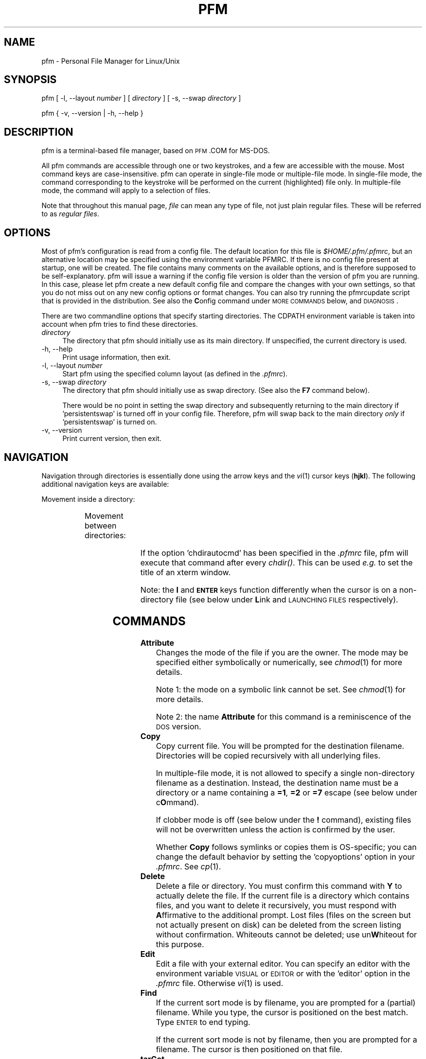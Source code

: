 .\" Automatically generated by Pod::Man 2.22 (Pod::Simple 3.07)
.\"
.\" Standard preamble:
.\" ========================================================================
.de Sp \" Vertical space (when we can't use .PP)
.if t .sp .5v
.if n .sp
..
.de Vb \" Begin verbatim text
.ft CW
.nf
.ne \\$1
..
.de Ve \" End verbatim text
.ft R
.fi
..
.\" Set up some character translations and predefined strings.  \*(-- will
.\" give an unbreakable dash, \*(PI will give pi, \*(L" will give a left
.\" double quote, and \*(R" will give a right double quote.  \*(C+ will
.\" give a nicer C++.  Capital omega is used to do unbreakable dashes and
.\" therefore won't be available.  \*(C` and \*(C' expand to `' in nroff,
.\" nothing in troff, for use with C<>.
.tr \(*W-
.ds C+ C\v'-.1v'\h'-1p'\s-2+\h'-1p'+\s0\v'.1v'\h'-1p'
.ie n \{\
.    ds -- \(*W-
.    ds PI pi
.    if (\n(.H=4u)&(1m=24u) .ds -- \(*W\h'-12u'\(*W\h'-12u'-\" diablo 10 pitch
.    if (\n(.H=4u)&(1m=20u) .ds -- \(*W\h'-12u'\(*W\h'-8u'-\"  diablo 12 pitch
.    ds L" ""
.    ds R" ""
.\"    ds C` ""
.\"    ds C' ""
'br\}
.el\{\
.    ds -- \|\(em\|
.    ds PI \(*p
.    ds L" ``
.    ds R" ''
'br\}
.\"
.\" Escape single quotes in literal strings from groff's Unicode transform.
.ie \n(.g .ds Aq \(aq
.el       .ds Aq '
.\"
.\" If the F register is turned on, we'll generate index entries on stderr for
.\" titles (.TH), headers (.SH), subsections (.SS), items (.Ip), and index
.\" entries marked with X<> in POD.  Of course, you'll have to process the
.\" output yourself in some meaningful fashion.
.ie \nF \{\
.    de IX
.    tm Index:\\$1\t\\n%\t"\\$2"
..
.    nr % 0
.    rr F
.\}
.el \{\
.    de IX
..
.\}
.\"
.\" Accent mark definitions (ms.acc 1.5 88/02/08 SMI; from UCB 4.2).
.\" Fear.  Run.  Save yourself.  No user-serviceable parts.
.    \" fudge factors for nroff and troff
.if n \{\
.    ds #H 0
.    ds #V .8m
.    ds #F .3m
.    ds #[ \f1
.    ds #] \fP
.\}
.if t \{\
.    ds #H ((1u-(\\\\n(.fu%2u))*.13m)
.    ds #V .6m
.    ds #F 0
.    ds #[ \&
.    ds #] \&
.\}
.    \" simple accents for nroff and troff
.if n \{\
.    ds ' \&
.    ds ` \&
.    ds ^ \&
.    ds , \&
.    ds ~ ~
.    ds /
.\}
.if t \{\
.    ds ' \\k:\h'-(\\n(.wu*8/10-\*(#H)'\'\h"|\\n:u"
.    ds ` \\k:\h'-(\\n(.wu*8/10-\*(#H)'\`\h'|\\n:u'
.    ds ^ \\k:\h'-(\\n(.wu*10/11-\*(#H)'^\h'|\\n:u'
.    ds , \\k:\h'-(\\n(.wu*8/10)',\h'|\\n:u'
.    ds ~ \\k:\h'-(\\n(.wu-\*(#H-.1m)'~\h'|\\n:u'
.    ds / \\k:\h'-(\\n(.wu*8/10-\*(#H)'\z\(sl\h'|\\n:u'
.\}
.    \" troff and (daisy-wheel) nroff accents
.ds : \\k:\h'-(\\n(.wu*8/10-\*(#H+.1m+\*(#F)'\v'-\*(#V'\z.\h'.2m+\*(#F'.\h'|\\n:u'\v'\*(#V'
.ds 8 \h'\*(#H'\(*b\h'-\*(#H'
.ds o \\k:\h'-(\\n(.wu+\w'\(de'u-\*(#H)/2u'\v'-.3n'\*(#[\z\(de\v'.3n'\h'|\\n:u'\*(#]
.ds d- \h'\*(#H'\(pd\h'-\w'~'u'\v'-.25m'\f2\(hy\fP\v'.25m'\h'-\*(#H'
.ds D- D\\k:\h'-\w'D'u'\v'-.11m'\z\(hy\v'.11m'\h'|\\n:u'
.ds th \*(#[\v'.3m'\s+1I\s-1\v'-.3m'\h'-(\w'I'u*2/3)'\s-1o\s+1\*(#]
.ds Th \*(#[\s+2I\s-2\h'-\w'I'u*3/5'\v'-.3m'o\v'.3m'\*(#]
.ds ae a\h'-(\w'a'u*4/10)'e
.ds Ae A\h'-(\w'A'u*4/10)'E
.    \" corrections for vroff
.if v .ds ~ \\k:\h'-(\\n(.wu*9/10-\*(#H)'\s-2\u~\d\s+2\h'|\\n:u'
.if v .ds ^ \\k:\h'-(\\n(.wu*10/11-\*(#H)'\v'-.4m'^\v'.4m'\h'|\\n:u'
.    \" for low resolution devices (crt and lpr)
.if \n(.H>23 .if \n(.V>19 \
\{\
.    ds : e
.    ds 8 ss
.    ds o a
.    ds d- d\h'-1'\(ga
.    ds D- D\h'-1'\(hy
.    ds th \o'bp'
.    ds Th \o'LP'
.    ds ae ae
.    ds Ae AE
.\}
.rm #[ #] #H #V #F C
.\" ========================================================================
.\"
.IX Title "PFM 1"
.TH PFM 1 "2010-08-18" " " " "
.\" For nroff, turn off justification.  Always turn off hyphenation; it makes
.\" way too many mistakes in technical documents.
.if n .ad l
.nh
.ds Yr 2010
.ds Vw @(#) pfm.pl 2.06.7
.de Vp
This manual pertains to \f(CWpfm\fP version \\$3.
..
.hy 0 \" hyphenation off
.SH "NAME"
\&\f(CW\*(C`pfm\*(C'\fR \- Personal File Manager for Linux/Unix
.SH "SYNOPSIS"
.IX Header "SYNOPSIS"
\&\f(CW\*(C`pfm [ \-l, \-\-layout \*(C'\fR\fInumber\fR\f(CW\*(C` ]\*(C'\fR
\&\f(CW\*(C` [ \*(C'\fR\fIdirectory\fR\f(CW\*(C` ] [ \-s, \-\-swap \*(C'\fR\fIdirectory\fR\f(CW\*(C` ]\*(C'\fR
.PP
\&\f(CW\*(C`pfm { \-v, \-\-version | \-h, \-\-help }\*(C'\fR
.SH "DESCRIPTION"
.IX Header "DESCRIPTION"
\&\f(CW\*(C`pfm\*(C'\fR is a terminal-based file manager, based on \s-1PFM\s0.COM for MS-DOS.
.PP
All \f(CW\*(C`pfm\*(C'\fR commands are accessible through one or two keystrokes, and a few
are accessible with the mouse. Most command keys are case-insensitive. \f(CW\*(C`pfm\*(C'\fR
can operate in single-file mode or multiple-file mode. In single-file mode,
the command corresponding to the keystroke will be performed on the current
(highlighted) file only. In multiple-file mode, the command will apply to
a selection of files.
.PP
Note that throughout this manual page, \fIfile\fR can mean any type of file,
not just plain regular files. These will be referred to as \fIregular files\fR.
.SH "OPTIONS"
.IX Header "OPTIONS"
Most of \f(CW\*(C`pfm\*(C'\fR's configuration is read from a config file. The default
location for this file is \fI\f(CI$HOME\fI/.pfm/.pfmrc\fR, but an alternative location
may be specified using the environment variable \f(CW\*(C`PFMRC\*(C'\fR. If there is no
config file present at startup, one will be created. The file contains
many comments on the available options, and is therefore supposed to be
self-explanatory. \f(CW\*(C`pfm\*(C'\fR will issue a warning if the config file version
is older than the version of \f(CW\*(C`pfm\*(C'\fR you are running. In this case, please
let \f(CW\*(C`pfm\*(C'\fR create a new default config file and compare the changes with
your own settings, so that you do not miss out on any new config options
or format changes. You can also try running the \f(CW\*(C`pfmrcupdate\*(C'\fR script that
is provided in the distribution. See also the \fBC\fRonfig command under
\&\s-1MORE\s0 \s-1COMMANDS\s0 below, and \s-1DIAGNOSIS\s0.
.PP
There are two commandline options that specify starting directories.
The \f(CW\*(C`CDPATH\*(C'\fR environment variable is taken into account when \f(CW\*(C`pfm\*(C'\fR
tries to find these directories.
.IP "\fIdirectory\fR" 4
.IX Item "directory"
The directory that \f(CW\*(C`pfm\*(C'\fR should initially use as its main directory. If
unspecified, the current directory is used.
.IP "\-h, \-\-help" 4
.IX Item "-h, --help"
Print usage information, then exit.
.IP "\-l, \-\-layout \fInumber\fR" 4
.IX Item "-l, --layout number"
Start \f(CW\*(C`pfm\*(C'\fR using the specified column layout (as defined in the \fI.pfmrc\fR).
.IP "\-s, \-\-swap \fIdirectory\fR" 4
.IX Item "-s, --swap directory"
The directory that \f(CW\*(C`pfm\*(C'\fR should initially use as swap directory. (See
also the \fBF7\fR command below).
.Sp
There would be no point in setting the swap directory and subsequently
returning to the main directory if 'persistentswap' is turned off in your
config file. Therefore, \f(CW\*(C`pfm\*(C'\fR will swap back to the main directory \fIonly\fR
if 'persistentswap' is turned on.
.IP "\-v, \-\-version" 4
.IX Item "-v, --version"
Print current version, then exit.
.SH "NAVIGATION"
.IX Header "NAVIGATION"
Navigation through directories is essentially done using the arrow keys
and the \fIvi\fR\|(1) cursor keys (\fBhjkl\fR). The following additional navigation
keys are available:
.PP
Movement inside a directory:
.in +4n
.TS
lw(20n) | lw(41n).
_
\fIup arrow\fP, \fIdown arrow\fP	move the cursor by one line
\fBk\fP, \fBj\fP	move the cursor by one line
\fB-\fP, \fB+\fP	move the cursor by ten lines
\fBCTRL-E\fP, \fBCTRL-Y\fP	scroll the screen by one line
\fBCTRL-U\fP, \fBCTRL-D\fP	move the cursor by half a page
\fBCTRL-B\fP, \fBCTRL-F\fP	move the cursor by a full page
\fBPgUp\fP, \fBPgDn\fP	move the cursor by a full page
\fBHOME\fP, \fBEND\fP	move the cursor to the top or bottom line
.\"_	_
\fBSPACE\fP	T{
mark the current file,
then move the cursor one line down
T}
_
.TE
.in
.PP
Movement between directories:
.in +4n
.TS
lw(20n) | lw(41n).
_
\fBl\fP, \fIright arrow\fP	\fIchdir()\fP to a subdirectory
\fBh\fP, \fIleft arrow\fP	\fIchdir()\fP to the parent directory
\fBENTER\fP	\fIchdir()\fP to a subdirectory
\fBESC\fP, \fBBS\fP	\fIchdir()\fP to the parent directory
_
.TE
.in
.PP
If the option 'chdirautocmd' has been specified in the \fI.pfmrc\fR file,
pfm will execute that command after every \fIchdir()\fR. This can be used
\&\fIe.g.\fR to set the title of an xterm window.
.PP
Note: the \fBl\fR and \fB\s-1ENTER\s0\fR keys function differently when the cursor
is on a non-directory file (see below under \fBL\fRink and \s-1LAUNCHING\s0 \s-1FILES\s0
respectively).
.SH "COMMANDS"
.IX Header "COMMANDS"
.IP "\fBAttribute\fR" 4
.IX Item "Attribute"
Changes the mode of the file if you are the owner. The mode may be specified
either symbolically or numerically, see \fIchmod\fR\|(1) for more details.
.Sp
Note 1: the mode on a symbolic link cannot be set. See \fIchmod\fR\|(1) for more
details.
.Sp
Note 2: the name \fBAttribute\fR for this command is a reminiscence of the \s-1DOS\s0
version.
.IP "\fBCopy\fR" 4
.IX Item "Copy"
Copy current file. You will be prompted for the destination filename.
Directories will be copied recursively with all underlying files.
.Sp
In multiple-file mode, it is not allowed to specify a single non-directory
filename as a destination. Instead, the destination name must be a
directory or a name containing a \fB=1\fR, \fB=2\fR or \fB=7\fR escape (see below
under c\fBO\fRmmand).
.Sp
If clobber mode is off (see below under the \fB!\fR command), existing files
will not be overwritten unless the action is confirmed by the user.
.Sp
Whether \fBCopy\fR follows symlinks or copies them is OS-specific; you can
change the default behavior by setting the 'copyoptions' option in your
\&\fI.pfmrc\fR. See \fIcp\fR\|(1).
.IP "\fBDelete\fR" 4
.IX Item "Delete"
Delete a file or directory. You must confirm this command with \fBY\fR
to actually delete the file. If the current file is a directory which
contains files, and you want to delete it recursively, you must respond with
\&\fBA\fRffirmative to the additional prompt. Lost files (files on the screen
but not actually present on disk) can be deleted from the screen listing
without confirmation. Whiteouts cannot be deleted; use un\fBW\fRhiteout for
this purpose.
.IP "\fBEdit\fR" 4
.IX Item "Edit"
Edit a file with your external editor. You can specify an editor with the
environment variable \s-1VISUAL\s0 or \s-1EDITOR\s0 or with the 'editor' option
in the \fI.pfmrc\fR file. Otherwise \fIvi\fR\|(1) is used.
.IP "\fBFind\fR" 4
.IX Item "Find"
If the current sort mode is by filename, you are prompted for a (partial)
filename. While you type, the cursor is positioned on the best match.
Type \s-1ENTER\s0 to end typing.
.Sp
If the current sort mode is not by filename, then you are prompted for a
filename. The cursor is then positioned on that file.
.IP "\fBtarGet\fR" 4
.IX Item "tarGet"
Allows you to change the target that a symbolic link points to. You must
have permission to remove the current symbolic link.
.IP "\fBInclude\fR" 4
.IX Item "Include"
Allows you to mark a group of files which meet a certain criterion:
.RS 4
.IP "\fBA\fRfter / \fBB\fRefore" 4
.IX Item "After / Before"
files newer/older than a specified date and time
.IP "\fBE\fRvery file" 4
.IX Item "Every file"
all files, including dotfiles, except for the \fI.\fR and \fI..\fR entries
.IP "\fBF\fRiles only" 4
.IX Item "Files only"
regular files of which the filenames match a specified regular expression
(not a glob pattern!)
.IP "\fBG\fRreater / \fBS\fRmaller" 4
.IX Item "Greater / Smaller"
files that are bigger or smaller than the provided size in bytes.
.IP "\fBN\fRewmarks" 4
.IX Item "Newmarks"
files which were created during a previous multiple command and are now
denoted with a \fInewmark\fR (\fB~\fR)
.IP "\fBO\fRldmarks" 4
.IX Item "Oldmarks"
files which were marked (\fB*\fR) before a previous multiple command and are
now denoted with an \fIoldmark\fR (\fB.\fR)
.IP "\fBU\fRser" 4
.IX Item "User"
files owned by the current user
.RE
.RS 4
.Sp
Oldmarks and newmarks may be used to perform more than one command on a
group of files.
.Sp
There is also the option:
.IP "\fBI\fRnvert" 4
.IX Item "Invert"
Inverts the selection, except for the \fI.\fR and \fI..\fR entries, which remain
untouched.
.RE
.RS 4
.RE
.IP "\fBLink\fR" 4
.IX Item "Link"
Prompts to create either:
.RS 4
.IP "an \fBA\fRbsolute symlink" 4
.IX Item "an Absolute symlink"
This will create a symlink containing an absolute path to the target,
irrespective of whether you enter a relative or an absolute symlink name.
.Sp
Example: when the cursor is on the file \fI/home/rene/incoming/.plan\fR,
and you request an absolute symlink to be made with either the name
\&\fI../.plan\fR or \fI/home/rene/.plan\fR, the actual symlink will become:
.Sp
.Vb 1
\&    /home/rene/.plan \-> /home/rene/incoming/.plan
.Ve
.IP "a \fBH\fRard link" 4
.IX Item "a Hard link"
This will create an additional hard link to the current file with the
specified name, which must be on the same filesystem (see \fIln\fR\|(1)).
.IP "a \fBR\fRelative symlink" 4
.IX Item "a Relative symlink"
This will create a symlink containing a relative path to the target,
irrespective of whether you enter a relative or an absolute symlink name.
.Sp
Example: when the cursor is on the file \fI/home/rene/incoming/.plan\fR,
and you request a relative symlink to be made with either the name
\&\fI../.plan\fR or \fI/home/rene/.plan\fR, the actual symlink will become:
.Sp
.Vb 1
\&    /home/rene/.plan \-> incoming/.plan
.Ve
.RE
.RS 4
.Sp
If a directory is specified, \f(CW\*(C`pfm\*(C'\fR will follow the behavior of \fIln\fR\|(1),
which is to create the new link inside that directory.
.Sp
In multiple-file mode, it is not allowed to specify a single non-directory
filename as a new name. Instead, the new name must be a directory or a
name containing a \fB=1\fR, \fB=2\fR or \fB=7\fR escape (see below under c\fBO\fRmmand).
.Sp
If clobber mode is off (see below under the \fB!\fR command), existing files
will not be overwritten.
.Sp
Note that if the current file is a directory, the \fBl\fR key, being one of
the \fIvi\fR\|(1) cursor keys, will \fIchdir()\fR you into the directory. The capital \fBL\fR
command will \fIalways\fR try to make a link.
.RE
.IP "\fBMore\fR" 4
.IX Item "More"
Presents you with a choice of operations not related to the current
file. Use this \fIe.g.\fR to configure \f(CW\*(C`pfm\*(C'\fR, edit a new file, make a
new directory, show a different directory, or write the history files to
disk. See below under \s-1MORE\s0 \s-1COMMANDS\s0. Pressing \fB\s-1ESC\s0\fR or \fB\s-1ENTER\s0\fR will take
you back to the main menu.
.IP "\fBName\fR" 4
.IX Item "Name"
Shows the complete long filename. For a symbolic link, this command
will also show the target of the symbolic link. This is useful in case
the terminal is not wide enough to display the entire name, or if the
name contains non-printable characters. Non-ASCII characters and control
characters will be displayed as their octal or hexadecimal equivalents like
the examples in the following table. Spaces will be converted as well, if
the 'translatespace' option is turned on in the \fI.pfmrc\fR file.  When the
name is shown in its converted form, pressing \fB*\fR will change the radix.
The 'defaultradix' option specifies the initial radix that will be used.
.Sp
Examples:
.in +4n
.TS
l  | c  s
l6 | l8 l.
_
character	representation in radix
_
\^	octal	hexadecimal\0
_
CTRL-A	\\001	\\0x01
space	\\040	\\0x20
c cedilla (\fB\(,c\fP)	\\347	\\0xe7
backslash (\fB\\\fP)	\\\\	\\\\\0
_
.TE
.in
.IP "\fBcOmmand\fR" 4
.IX Item "cOmmand"
Allows execution of a shell command. After the command completes, \f(CW\*(C`pfm\*(C'\fR
will resume. If the command is \f(CW\*(C`cd\*(C'\fR, \f(CW\*(C`pfm\*(C'\fR itself will change to
that directory.
.Sp
On the commandline, you may use several special abbreviations, which
\&\f(CW\*(C`pfm\*(C'\fR will replace with the current filename, directoryname etc. (see
below). These abbreviations start with an escape character. This escape
character is defined with the option 'escapechar' in your \fI.pfmrc\fR
file. By default it is \fB=\fR. (Previous versions of \f(CW\*(C`pfm\*(C'\fR used \fB\e\fR, but
this was deemed too confusing because backslashes are parsed by the shell
as well. This manual page (and the default config file) will assume you
are using \fB=\fR as 'escapechar').
.Sp
The following abbreviations are available:
.RS 4
.IP "\fB=1\fR" 4
.IX Item "=1"
the current filename without extension (see below)
.IP "\fB=2\fR" 4
.IX Item "=2"
the current filename, complete
.IP "\fB=3\fR" 4
.IX Item "=3"
the full current directory path
.IP "\fB=4\fR" 4
.IX Item "=4"
the mountpoint of the current filesystem
.IP "\fB=5\fR" 4
.IX Item "=5"
the full swap directory path (see \fBF7\fR command)
.IP "\fB=6\fR" 4
.IX Item "=6"
the basename of the current directory
.IP "\fB=7\fR" 4
.IX Item "=7"
the extension of the current filename (see below)
.IP "\fB=8\fR" 4
.IX Item "=8"
a space-separated list of all selected filenames
.IP "\fB==\fR" 4
.IX Item "=="
a single literal \fB=\fR
.IP "\fB=e\fR" 4
.IX Item "=e"
the editor specified with the 'editor' option in the config file
.IP "\fB=p\fR" 4
.IX Item "=p"
the pager specified with the 'pager' option in the config file
.IP "\fB=v\fR" 4
.IX Item "=v"
the image viewer specified with the 'viewer' option in the config file
.RE
.RS 4
.Sp
The \fIextension\fR of the filename is defined as follows:
.Sp
If the filename does not contain a period at all, then the file has no
extension (\fB=7\fR is empty) and its whole name is regarded as \fB=1\fR.
.Sp
If the filename does contain a period, the extension \fB=7\fR is defined
as the final part of the filename, starting at the last period in the
name. The filename \fB=1\fR is the part before the period.
.Sp
In all cases, the concatenation of \fB=1\fR and \fB=7\fR is equal to \fB=2\fR.
.Sp
Examples:
.in +4n
.TS
lb | lb lb
l  | l  l  .
_
=2	=1	=7
_
track01.wav	track01	.wav
garden.jpg	garden	.jpg
end.	end	.
somename	somename	\fIempty\fP
\.profile	\fIempty\fP	.profile
\.profile.old	.profile	.old
_
.TE
.in -4n
.Sp
See also below under \s-1QUOTING\s0 \s-1RULES\s0.
.RE
.IP "\fBPrint\fR" 4
.IX Item "Print"
Will prompt for a print command (default \f(CW\*(C`lpr \-P$PRINTER =2\*(C'\fR, or \f(CW\*(C`lpr =2\*(C'\fR
if \f(CW\*(C`PRINTER\*(C'\fR is unset) and will run it. No formatting is done. You may
specify a print command with the 'printcmd' option in the \fI.pfmrc\fR file.
.IP "\fBQuit\fR" 4
.IX Item "Quit"
Exit \f(CW\*(C`pfm\*(C'\fR. The option 'confirmquit' in the \fI.pfmrc\fR file specifies
whether \f(CW\*(C`pfm\*(C'\fR should ask for confirmation. Note that by pressing a capital
\&\fBQ\fR (quick quit), you will \fInever\fR be asked for confirmation.
.IP "\fBRename\fR" 4
.IX Item "Rename"
Change the name of the file and/or move it into another directory. You will
be prompted for the new filename. Depending on your Unix implementation,
a pathname on another filesystem may or may not be allowed.
.Sp
In multiple-file mode, it is not allowed to specify a single non-directory
filename as a new name. Instead, the new name must be a directory or a
name containing a \fB=1\fR or \fB=2\fR escape (see above under c\fBO\fRmmand).
.Sp
If clobber mode is off (see below under the \fB!\fR command), existing files
will not be overwritten unless the action is confirmed by the user.
.IP "\fBShow\fR" 4
.IX Item "Show"
Displays the contents of the current file or directory on screen.
You can choose which pager to use for file viewing with the environment
variable \f(CW\*(C`PAGER\*(C'\fR, or with the 'pager' option in the \fI.pfmrc\fR file.
.IP "\fBTime\fR" 4
.IX Item "Time"
Change mtime (modification date/time) of the file. The time may be entered
either with or without clarifying interpunction (e.g. 2008\-12\-04 08:42.12)
as the interpunction will be removed to obtain a format which \fItouch\fR\|(1)
can use. Enter \fB.\fR to set the mtime to the current date and time.
.IP "\fBUser\fR" 4
.IX Item "User"
Change ownership of a file. Note that many Unix variants do not allow normal
(non\-\f(CW\*(C`root\*(C'\fR) users to change ownership. Symbolic links will be followed.
.IP "\fBVersion\fR" 4
.IX Item "Version"
Updates the current file with status information of the applicable
versioning system. \f(CW\*(C`pfm\*(C'\fR will examine the current directory to figure
out which versioning system is used. Supported versioning systems are:
Subversion, \s-1CVS\s0, Bazaar and Git.  See also \fBM\fRore \- re\fBV\fRision.
.IP "\fBunWhiteout\fR" 4
.IX Item "unWhiteout"
(Only on platforms that support whiteout files). Provides the option to
remove the whiteout entry in the top layer of a stacked/overlay filesystem,
thereby restoring access to the corresponding file in the lower layer.
.IP "\fBeXclude\fR" 4
.IX Item "eXclude"
Allows you to erase marks on a group of files which meet a certain
criterion. See \fBI\fRnclude for details.
.IP "\fBYour command\fR" 4
.IX Item "Your command"
Like c\fBO\fRmmand (see above), except that it uses one-letter commands
(case-sensitive) that have been preconfigured in the \fI.pfmrc\fR file.
\&\fBY\fRour commands may use \fB=1\fR up to \fB=8\fR and \fB=e\fR, \fB=p\fR and \fB=v\fR
escapes just as in c\fBO\fRmmand, e.g.
.Sp
.Vb 3
\&    your[c]:tar cvf \- =2 | gzip > =2.tar.gz
\&    your[t]:tar tvf =2 | =p
\&    your[o]:svn commit =8
.Ve
.IP "\fBsiZe\fR" 4
.IX Item "siZe"
For directories, reports the grand total (in bytes) of the directory
and its contents.
.Sp
For other file types, reports the total number of bytes in allocated
data blocks. For regular files, this is often more than the reported
file size. For special files and \fIfast symbolic links\fR, the number is
zero, as no data blocks are allocated for these file types.
.Sp
If the screen layout (selected with \fBF9\fR) contains a 'grand total' column,
that column will be used. Otherwise, the 'filesize' column will temporarily
be used. A 'grand total' column in the layout will never be filled in
when entering the directory.
.Sp
Note: since \fIdu\fR\|(1) commands are not portable, \f(CW\*(C`pfm\*(C'\fR guesses how it can
calculate the size according to the Unix variant that it runs on. If \f(CW\*(C`pfm\*(C'\fR
makes an incorrect guess, you might have to specify the \f(CW\*(C`du\*(C'\fR command (or
\&\f(CW\*(C`du | awk\*(C'\fR combination) applicable for your Unix version in the \fI.pfmrc\fR
file. Examples are provided. Please notify the author of any corrections
that should be made.
.SH "MORE COMMANDS"
.IX Header "MORE COMMANDS"
These commands are accessible through the main screen \fBM\fRore command.
.IP "\fBBookmark\fR" 4
.IX Item "Bookmark"
Lists all the available bookmarks and asks the user in which slot the
current directory should be bookmarked.  If the input is valid, a new
bookmark is created in the bookmark list.
.IP "\fBConfig pfm\fR" 4
.IX Item "Config pfm"
This command will open the \fI.pfmrc\fR config file with the configured
editor. The file will be re-read by \f(CW\*(C`pfm\*(C'\fR after you exit your editor.
Options that are only modifiable through the config file (like
\&'columnlayouts') will be reinitialized immediately, options that affect
settings modifiable by key commands (like 'defaultsortmode') will not.
.IP "\fBEdit any file\fR" 4
.IX Item "Edit any file"
You will be prompted for a filename, then your editor will
be spawned.
.IP "\fBmake Fifo\fR" 4
.IX Item "make Fifo"
Prompts for a name, then creates a \s-1FIFO\s0 file (named pipe) with that
name. See also \fIfifo\fR\|(4) and \fImkfifo\fR\|(1).
.IP "\fBGo to bookmark\fR" 4
.IX Item "Go to bookmark"
Lists all the available bookmarks and asks the user which bookmark should
be loaded to the current directory (and file).  If the input is valid,
the bookmark is loaded and a \fIchdir()\fR is done to the directory.
.IP "\fBsHell\fR" 4
.IX Item "sHell"
Spawns your default login shell. When you exit from it, \f(CW\*(C`pfm\*(C'\fR will resume.
.IP "\fBMake new directory\fR" 4
.IX Item "Make new directory"
Specify a new directory name and \f(CW\*(C`pfm\*(C'\fR will create it for you. Furthermore,
if you don't have any files marked, your current directory will be set to
the newly created directory.
.IP "\fBPhysical path\fR" 4
.IX Item "Physical path"
Shows the physical pathname of the current directory until a key is pressed.
.IP "\fBShow directory\fR" 4
.IX Item "Show directory"
You will be asked for the directory you want to view. Note that this
command is different from \fBF7\fR because this will not change your current
swap directory status.
.IP "\fBalTernate screen\fR" 4
.IX Item "alTernate screen"
If the terminal has an alternate screen (like \fBxterm\fR), and \f(CW\*(C`pfm\*(C'\fR has been
configured to use it (through the 'altscreenmode' option in the \fI.pfmrc\fR),
then this command shows the alternate screen until a key is pressed.
This is useful for reading error messages of shell commands and so on.
.IP "\fBVersion\fR" 4
.IX Item "Version"
Updates the current directory with status information of the applicable
versioning system. \f(CW\*(C`pfm\*(C'\fR will examine the current directory to figure
out which versioning system is used. Supported versioning systems are:
Subversion, \s-1CVS\s0, Bazaar and Git.
.Sp
If you set the 'autorcs' option in your \fI.pfmrc\fR, this will automatically
be done every time \f(CW\*(C`pfm\*(C'\fR shows directory contents.
.IP "\fBWrite history\fR" 4
.IX Item "Write history"
\&\f(CW\*(C`pfm\*(C'\fR uses the readline library for keeping track of the Unix commands,
pathnames, regular expressions, modification times, and file modes
entered. The history is read from individual files in \fI\f(CI$HOME\fI/.pfm/\fR
every time \f(CW\*(C`pfm\*(C'\fR starts. The history is written only when this command
is given, or when \f(CW\*(C`pfm\*(C'\fR exits and the 'autowritehistory' option is set
in \fI.pfmrc\fR.
.SH "MISCELLANEOUS and FUNCTION KEYS"
.IX Header "MISCELLANEOUS and FUNCTION KEYS"
.IP "\fB\s-1ENTER\s0\fR" 4
.IX Item "ENTER"
If the current file is a directory, \f(CW\*(C`pfm\*(C'\fR will \fIchdir()\fR to that directory.
Otherwise, \f(CW\*(C`pfm\*(C'\fR will attempt to \fIlaunch\fR the file. See \s-1LAUNCHING\s0
\&\s-1FILES\s0 below.
.IP "\fB\s-1DEL\s0\fR" 4
.IX Item "DEL"
Identical to the \fBD\fRelete command (see above).
.IP "\fB!\fR" 4
.IX Item "!"
Toggle clobber mode. This controls whether a file should be overwritten when
its name is reused in \fBC\fRopy, \fBL\fRink or \fBR\fRename.
.IP "\fB""\fR" 4
.IX Item """"
Toggle pathname handling. In \fBphysical\fR mode, the current directory path
will always be transformed to its canonical form (the simplest form, with
symbolic names resolved). In \fBlogical\fR mode, all symbolic link components
in the current directory path will be preserved.
.IP "\fB%\fR" 4
.IX Item "%"
Toggle show/hide whiteout files.
.IP "\fB\ *\fR" 4
.IX Item "*"
Toggle the radix used by the \fBN\fRame command.
.IP "\fB.\fR" 4
.IX Item "."
Toggle show/hide dot files.
.IP "\fB/\fR" 4
.IX Item "/"
Identical to \fBF\fRind (see above).
.IP "\fB<\fR" 4
.IX Item "<"
Scroll the menu and footer, in order to view all available commands.
.IP "\fB=\fR" 4
.IX Item "="
Cycle through displaying the username, the hostname, or username@hostname.
.IP "\fB>\fR" 4
.IX Item ">"
Scroll the menu and footer, in order to view all available commands.
.IP "\fB?\fR" 4
.IX Item "?"
Display help. Identical to \fBF1\fR.
.IP "\fB@\fR" 4
.IX Item "@"
Allows the user to enter a perl command to be executed in the context
of \f(CW\*(C`pfm\*(C'\fR. Primarily used for debugging.
.IP "\fBF1\fR" 4
.IX Item "F1"
Display help, version number and license information.
.IP "\fBF2\fR" 4
.IX Item "F2"
\&\fIchdir()\fR back to the previous directory.
.IP "\fBF3\fR" 4
.IX Item "F3"
Fit the file list into the current window and refresh the display.
.IP "\fBF4\fR" 4
.IX Item "F4"
Change the current colorset. Multiple colorsets may be defined,
see the \fI.pfmrc\fR file itself for details.
.IP "\fBF5\fR" 4
.IX Item "F5"
Current directory will be reread. Use this when the contents of the
directory have changed. This command will erase all marks.
.IP "\fBF6\fR" 4
.IX Item "F6"
Allows you to re-sort the directory listing. You will be presented
a number of sort modes.
.IP "\fBF7\fR" 4
.IX Item "F7"
Alternates the display between two directories. When switching for the first
time, you are prompted for a directory path to show. When you switch back by
pressing \fBF7\fR again, the contents of the alternate directory are displayed
unchanged. Menu text changes color when in swap screen. In shell commands,
the directory path from the alternate screen may be referred to as \fB=5\fR.
If the 'persistentswap' option has been set in the config file, then
leaving the swap mode will store the main directory path as swap path again.
.IP "\fBF8\fR" 4
.IX Item "F8"
Toggles the mark (include flag) on an individual file.
.IP "\fBF9\fR" 4
.IX Item "F9"
Toggle the column layout. Layouts are defined in your \fI.pfmrc\fR,
in the 'defaultlayout' and 'columnlayouts' options. See the config
file itself for information on changing the column layout.
.Sp
Note that a 'grand total' column in the layout will only be filled when
the si\fBZ\fRe command is issued, not when reading the directory contents.
.IP "\fBF10\fR" 4
.IX Item "F10"
Switch between single-file and multiple-file mode.
.IP "\fBF11\fR" 4
.IX Item "F11"
Refresh (using \fIlstat\fR\|(2)) the displayed file data for the current file.
.IP "\fBF12\fR" 4
.IX Item "F12"
Toggle mouse use. See below under \s-1MOUSE\s0 \s-1COMMANDS\s0.
.SH "LAUNCHING FILES"
.IX Header "LAUNCHING FILES"
The \fB\s-1ENTER\s0\fR key, when used on a non-directory file, will attempt to launch
the file.
.PP
The command used for launching a file is determined by the file type. File
types are identified by a unique name, preferably \s-1MIME\s0 type names. Launch
commands for every file type may be defined using the config file
\&'launch[\fIfiletype\fR]' options.
.PP
Example:
.PP
.Vb 2
\&    launch[image/gif]      :=v =2 &
\&    launch[application/pdf]:acroread =2 &
.Ve
.PP
There are three methods for determining the file type. You may opt to
use one, two, or all three of these methods, thereby using the second and
third method as fallback.
.PP
The following methods are available:
.IP "\fBextension\fR" 4
.IX Item "extension"
The filename extension will be translated to a file type using the
\&'extension[*.\fIextension\fR]' options in the config file.
.Sp
Example:
.Sp
.Vb 2
\&    extension[*.gif]:image/gif
\&    extension[*.pdf]:application/pdf
.Ve
.IP "\fBmagic\fR" 4
.IX Item "magic"
The \fIfile\fR\|(1) command will be run on the current file. Its output will
be translated to a file type using the 'magic[\fIregular expression\fR]'
options in the config file.
.Sp
Example:
.Sp
.Vb 2
\&    magic[GIF image data]:image/gif
\&    magic[PDF document]  :application/pdf
.Ve
.IP "\fBxbit\fR" 4
.IX Item "xbit"
The executable bits in the file permissions will be checked (after
symbolic links have been followed). If the current file is executable,
\&\f(CW\*(C`pfm\*(C'\fR will attempt to start the file as an executable command.
.PP
To select which method or methods (\fIextension\fR, \fImagic\fR, and/or \fIxbit\fR)
should be used for determining the file type, you should specify these
using the 'launchby' option (separated by commas if more than one).
.PP
Example:
.PP
.Vb 1
\&    launchby:xbit,extension
.Ve
.PP
If the file type cannot be determined, the current file will be displayed
using your pager.
.PP
The \fB\s-1ENTER\s0\fR key will always behave as if \f(CW\*(C`pfm\*(C'\fR runs in single-file mode.
It will \fInot\fR launch multiple files. Use \fBY\fRour or c\fBO\fRmmand to launch
multiple files.
.SH "QUOTING RULES"
.IX Header "QUOTING RULES"
\&\f(CW\*(C`pfm\*(C'\fR adds an extra layer of parsing to filenames and shell commands. It
is therefore important to take notice of the rules that \f(CW\*(C`pfm\*(C'\fR uses.
.PP
In versions prior to 1.93.1, the default escape character was \fB\e\fR. Since
this causes confusing results, this is no longer the default, and you are
discouraged from using it.
.PP
The following six types of input can be distinguished:
.IP "\fBa regular expression\fR (only the \fBI\fRnclude and e\fBX\fRclude commands)" 4
.IX Item "a regular expression (only the Include and eXclude commands)"
The input is parsed as a regular expression.
.IP "\fBa time\fR (e.g. the \fBT\fRime or \fBI\fRnclude \- \fBB\fRefore commands)" 4
.IX Item "a time (e.g. the Time or Include - Before commands)"
Characters not in the set \f(CW\*(C`[0\-9.]\*(C'\fR are removed from the input.
.IP "\fBa literal pattern\fR (only the \fBF\fRind command)" 4
.IX Item "a literal pattern (only the Find command)"
The input is taken literally.
.IP "\fBnot a filename or shell command\fR (e.g. in \fBA\fRttribute or \fBU\fRser)" 4
.IX Item "not a filename or shell command (e.g. in Attribute or User)"
The input is taken literally.
.IP "\fBa filename\fR (e.g. in \fBC\fRopy or tar\fBG\fRet)." 4
.IX Item "a filename (e.g. in Copy or tarGet)."
First of all, tilde expansion is performed.
.Sp
Next, any \f(CW\*(C`=[1\-8evp]\*(C'\fR character sequence is expanded to the corresponding
value.
.Sp
At the same time, any \f(CW\*(C`=[^1\-8evp]\*(C'\fR character sequence is just replaced
with the character itself.
.Sp
Finally, if the filename is to be processed by \f(CW\*(C`pfm\*(C'\fR, it is taken literally;
if it is to be handed over to a shell, all metacharacters are replaced
\&\fIescaped\fR.
.IP "\fBa shell command\fR (e.g. in c\fBO\fRmmand or \fBP\fRrint)" 4
.IX Item "a shell command (e.g. in cOmmand or Print)"
First of all, tilde expansion is performed.
.Sp
Next, any \f(CW\*(C`=[1\-8evp]\*(C'\fR character sequence is expanded to the corresponding
value, \fIwith shell metacharacters escaped\fR.
.Sp
At the same time, any \f(CW\*(C`=[^1\-8evp]\*(C'\fR character sequence is just replaced
with the character itself.
.PP
In short:
.IP "\(bu" 4
\&\f(CW\*(C`pfm\*(C'\fR always escapes shell metacharacters in expanded \fB=2\fR
\&\fIetc.\fR constructs.
.IP "\(bu" 4
In filenames entered, shell metacharacters are taken literally.
.IP "\(bu" 4
In shell commands entered, metacharacters that you want to be taken
literally must be escaped one extra time.
.PP
Examples:
.in
.TS
l | l l.
_
T{
char(s) wanted in filename
T}	T{
char(s) to type in filename
T}	T{
char(s) to type in shell command
T}
_
.\" great. *roff wants even more backslashes. so much for clarity.
\fIany non-metachar\fP	\fIthat char\fP	\fIthat char\fP
\\	\\	\\\\ \fBor\fR '\\'
"	"	\\" \fBor\fR '"'
\&=	==	==
\fIspace\fP	\fIspace\fP	\\\fIspace\fP \fBor\fR '\fIspace\fP'
\fIfilename\fP	=2	=2
\\2	\\2	\\\\2 \fBor\fR '\\2'
=2	==2	==2
_
.TE
.in
.SH "MOUSE COMMANDS"
.IX Header "MOUSE COMMANDS"
When \f(CW\*(C`pfm\*(C'\fR is run in an xterm or other terminal (or emulator) that supports
the use of a mouse, turning on mouse mode (either initially with the
\&'defaultmousemode' option in the \fI.pfmrc\fR file, or while running using
the \fBF12\fR key) will give mouse access to the following commands:
.TS
c | c s s s s s
^ | l l l l l l
c | l l l l l l
c | l l l l l l
c | l l l l l l
c | c s s s s s
c | c s s s s s.
_
\0btn	location clicked
_
\^	pathline	T{
menu/
.br
footer
T}	heading	fileline	filename	dirname
_
1	\fIchdir()\fR	\fIcommand\fP	sort	F8	\fBS\fPhow	\fBS\fPhow
2	c\fBO\fPmmand	\fIcommand\fP	sort rev	\fBS\fPhow	ENTER	\fInew win\fP\0
3	c\fBO\fPmmand	\fIcommand\fP	sort rev	\fBS\fPhow	ENTER	\fInew win\fP
_
up	\fIfive lines up\fP
down	\fIfive lines down\fP
_
.TE
.PP
The cursor will \fIonly\fR moved to another file when a directory is clicked
or the mouse wheel is used.  The mouse wheel moves the cursor five lines
per notch, or one line if shift is pressed.
.PP
Clicking button 1 on the current directory path will \fIchdir()\fR up to the
clicked ancestor directory. If the current directory was clicked, or the
device name, it will act like a \fBM\fRore \- \fBS\fRhow command.
.PP
Clicking button 2 on a directory name will open a new pfm terminal window.
.PP
Clicking on the column headings will sort the directory contents by that
heading. Clicking again will sort the directory in reverse order.
.PP
Clicking on the menu or footer will execute the command that was clicked.
.PP
Clicking on the identity line in the info column will switch the display
like the \fB=\fR command does.
.PP
Mouse use will be turned off during the execution of commands, unless
\&'mouseturnoff' is set to 'no' in \fI.pfmrc\fR. Note that setting this to
\&'no' means that your (external) commands (like your pager and editor)
will receive escape codes when the mouse is clicked.
.SH "WORKING DIRECTORY INHERITANCE"
.IX Header "WORKING DIRECTORY INHERITANCE"
Upon exit, \f(CW\*(C`pfm\*(C'\fR will save its current working directory in the file
\&\fI\f(CI$HOME\fI/.pfm/cwd\fR, and its swap directory, if any, in \fI\f(CI$HOME\fI/.pfm/swd\fR.
This enables the user to have the calling process (shell) \*(L"inherit\*(R"
\&\f(CW\*(C`pfm\*(C'\fR's current working directory, and to reinstate the swap directory
upon the next invocation.  To achieve this, you may call \f(CW\*(C`pfm\*(C'\fR using a
function or alias like the following:
.PP
Example for \fIksh\fR\|(1), \fIbash\fR\|(1) and \fIzsh\fR\|(1):
.PP
.Vb 11
\&    pfm() {
\&        if [ \-s ~/.pfm/swd ]; then
\&            swd=\-s"\`cat ~/.pfm/swd\`"
\&        fi
\&        # providing $swd is optional
\&        env pfm $swd "$@"
\&        if [ \-s ~/.pfm/cwd ]; then
\&            cd "\`cat ~/.pfm/cwd\`"
\&            rm \-f ~/.pfm/cwd
\&        fi
\&    }
.Ve
.PP
Example for \fIcsh\fR\|(1) and \fItcsh\fR\|(1):
.PP
.Vb 10
\&    alias pfm \*(Aq:                                \e
\&    if (\-s ~/.pfm/swd) then                     \e
\&        set swd=\-s"\`cat ~/.pfm/swd\`"            \e
\&    endif                                       \e
\&    : providing $swd is optional                \e
\&    env pfm $swd \e!*                            \e
\&    if (\-s ~/.pfm/cwd) then                     \e
\&        cd "\`cat ~/.pfm/cwd\`"                   \e
\&        rm \-f ~/.pfm/cwd                        \e
\&    endif\*(Aq
.Ve
.SH "ENVIRONMENT"
.IX Header "ENVIRONMENT"
.IP "\fB\s-1ANSI_COLORS_DISABLED\s0\fR" 4
.IX Item "ANSI_COLORS_DISABLED"
Detected as an indication that \s-1ANSI\s0 coloring escape sequences should not
be used.
.IP "\fB\s-1CDPATH\s0\fR" 4
.IX Item "CDPATH"
A colon-separated list of directories specifying the search path when
changing directories. There is always an implicit \fB.\fR entry at the start
of this search path.
.IP "\fB\s-1EDITOR\s0\fR" 4
.IX Item "EDITOR"
The editor to be used for the \fBE\fRdit command. Overridden by \s-1VISUAL\s0.
.IP "\fB\s-1LC_ALL\s0\fR" 4
.IX Item "LC_ALL"
.PD 0
.IP "\fB\s-1LC_COLLATE\s0\fR" 4
.IX Item "LC_COLLATE"
.IP "\fB\s-1LC_CTYPE\s0\fR" 4
.IX Item "LC_CTYPE"
.IP "\fB\s-1LC_MESSAGES\s0\fR" 4
.IX Item "LC_MESSAGES"
.IP "\fB\s-1LC_NUMERIC\s0\fR" 4
.IX Item "LC_NUMERIC"
.IP "\fB\s-1LC_TIME\s0\fR" 4
.IX Item "LC_TIME"
.IP "\fB\s-1LANG\s0\fR" 4
.IX Item "LANG"
.PD
Determine locale settings, most notably for collation sequence, messages
and date/time format. See \fIlocale\fR\|(7).
.IP "\fB\s-1PAGER\s0\fR" 4
.IX Item "PAGER"
Identifies the pager with which to view text files. Defaults to \fIless\fR\|(1)
for Linux systems or \fImore\fR\|(1) for Unix systems.
.IP "\fB\s-1PERL_RL\s0\fR" 4
.IX Item "PERL_RL"
Indicate whether and how the readline prompts should be highlighted.
See \fITerm::ReadLine\fR\|(3pm). If unset, a good guess is made based on your
config file 'framecolors[]' setting.
.IP "\fB\s-1PFMRC\s0\fR" 4
.IX Item "PFMRC"
Specify a location of an alternate \fI.pfmrc\fR file. If unset, the default
location \fI\f(CI$HOME\fI/.pfm/.pfmrc\fR is used. The cwd\- and history-files cannot
be displaced in this manner, and will always be located in the directory
\&\fI\f(CI$HOME\fI/.pfm/\fR.
.IP "\fB\s-1PRINTER\s0\fR" 4
.IX Item "PRINTER"
May be used to specify a printer to print to using the \fBP\fRrint command.
.IP "\fB\s-1SHELL\s0\fR" 4
.IX Item "SHELL"
Your default login shell, spawned by \fBM\fRore \- s\fBH\fRell.
.IP "\fB\s-1VISUAL\s0\fR" 4
.IX Item "VISUAL"
The editor to be used for the \fBE\fRdit command. Overrides \s-1EDITOR\s0.
.SH "FILES"
.IX Header "FILES"
The directory \fI\f(CI$HOME\fI/.pfm/\fR and files therein. A number of input histories
and the current working directory on exit are saved to this directory.
.PP
The default location for the config file is \fI\f(CI$HOME\fI/.pfm/.pfmrc\fR.
.SH "EXIT STATUS"
.IX Header "EXIT STATUS"
.IP "0" 4
Success (could also be a user requested exit, \fIe.g.\fR after
\&\fB\-\-help\fR or \fB\-\-version\fR).
.IP "1" 4
.IX Item "1"
Invalid commandline option.
.IP "2" 4
.IX Item "2"
No valid layout found in the \fI.pfmrc\fR file.
.SH "DIAGNOSIS"
.IX Header "DIAGNOSIS"
If \f(CW\*(C`pfm\*(C'\fR reports that your config file might be outdated, you might be
missing some of the newer configuration options (or default values for
these). The best way to solve this is by running the following command
and comparing the new config file with your original one:
.PP
.Vb 1
\&    env PFMRC=~/.pfm/.pfmrc\-new pfm
.Ve
.PP
Alternatively, you may try running the \f(CW\*(C`pfmrcupdate\*(C'\fR script that
is provided in the distribution.
.PP
To prevent the warning from occurring again, update the '## Version' line.
.SH "BUGS and WARNINGS"
.IX Header "BUGS and WARNINGS"
\&\f(CW\*(C`Term::ReadLine::Gnu\*(C'\fR does not allow a half-finished line to be aborted by
pressing \fB\s-1ESC\s0\fR. For most commands, you will need to clear the half-finished
line. You may use the terminal kill character (usually \fBCTRL-U\fR) for this
purpose (see \fIstty\fR\|(1)).
.PP
The author once almost pressed \fB\s-1ENTER\s0\fR when logged in as root and with
the cursor on the file \fI/sbin/reboot\fR. You have been warned.
.PP
The smallest terminal size supported is 80x24. The display will be messed
up if you resize your terminal window to a smaller size.
.SH "VERSION"
.IX Header "VERSION"
.PP \" display the 'pertains to'-macro
.Vp \*(Vw
.SH "AUTHOR and COPYRIGHT"
.IX Header "AUTHOR and COPYRIGHT"
.PP \" display the authors
.\" the \(co character only exists in groff
.ie \n(.g .ds co \(co
.el       .ds co (c)
.ie \n(.g .ds e' \('e
.el       .ds e' e\*'
..
Copyright \*(co 1999-\*(Yr, Ren\*(e' Uittenbogaard
(ruittenb@users.sourceforge.net).
.PP
All rights reserved. This program is free software; you can redistribute
it and/or modify it under the terms described by the \s-1GNU\s0 General Public
License version 2.
.PP
This program was based on \s-1PFM\s0.COM version 2.32, originally written for
MS-DOS by Paul R. Culley and Henk de Heer. The name 'pfm' was adopted
with kind permission of the original authors.
.PP
Special thanks to Maurice Makaay for help with debugging.
.SH "SEE ALSO"
.IX Header "SEE ALSO"
The documentation on \s-1PFM\s0.COM. The manual pages for \fIchmod\fR\|(1), \fIcp\fR\|(1),
\&\fIfile\fR\|(1), \fIless\fR\|(1), \fIln\fR\|(1), \fIlocale\fR\|(7), \fIlpr\fR\|(1), \fItouch\fR\|(1), \fIvi\fR\|(1).
.PP
For developers: \fITerm::Screen\fR\|(3pm), \fITerm::ScreenColor\fR\|(3pm),
\&\fITerm::ReadLine\fR\|(3pm), \fIApp::PFM::Abstract\fR\|(3pm), \fIApp::PFM::Application\fR\|(3pm),
\&\fIApp::PFM::Browser\fR\|(3pm), \fIApp::PFM::CommandHandler\fR\|(3pm), \fIApp::PFM::Config\fR\|(3pm),
\&\fIApp::PFM::Directory\fR\|(3pm), \fIApp::PFM::File\fR\|(3pm), \fIApp::PFM::History\fR\|(3pm),
\&\fIApp::PFM::JobHandler\fR\|(3pm), \fIApp::PFM::Job::Abstract\fR\|(3pm),
\&\fIApp::PFM::Screen\fR\|(3pm), \fIApp::PFM::State\fR\|(3pm) and \fIApp::PFM::Util\fR\|(3pm).
.PP
The pfm project page: http://sourceforge.net/projects/p\-f\-m/
